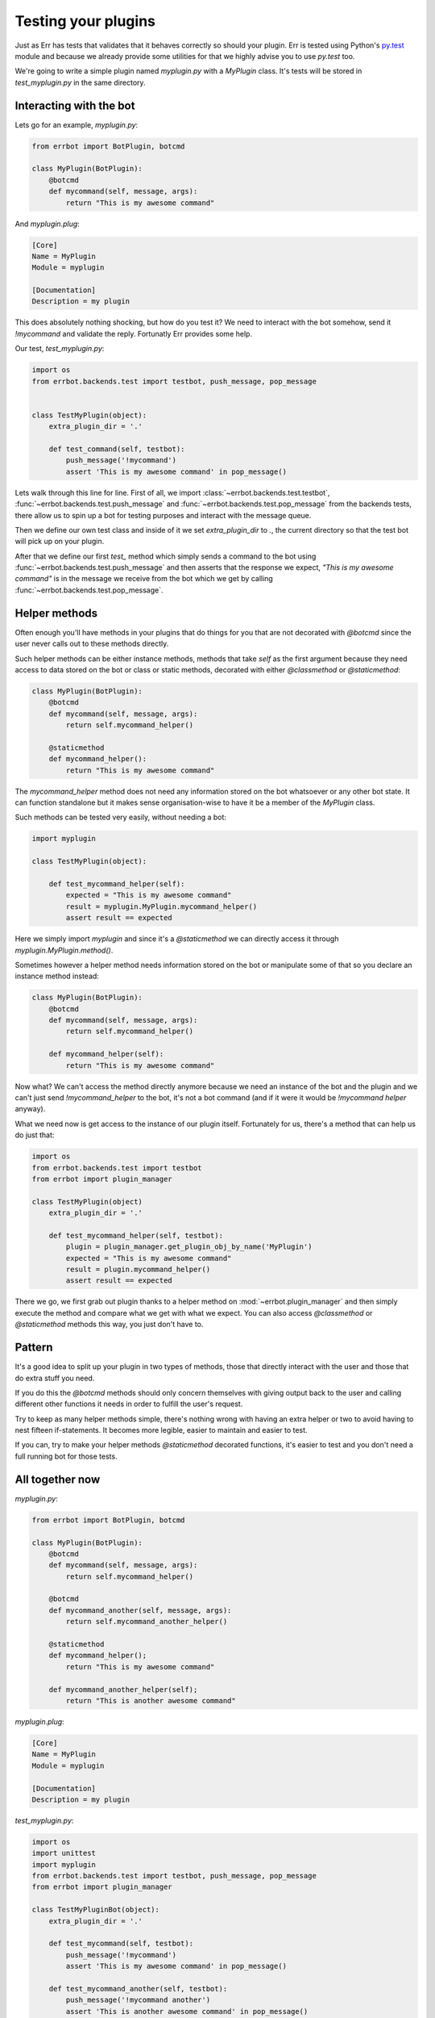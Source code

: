 Testing your plugins
====================

Just as Err has tests that validates that it behaves correctly so should your plugin. Err is tested using Python's py.test_ module and because we already provide some utilities for that we highly advise you to use `py.test` too.

We're going to write a simple plugin named `myplugin.py` with a `MyPlugin` class. It's tests will be stored in `test_myplugin.py` in the same directory.

Interacting with the bot
------------------------

Lets go for an example, *myplugin.py*:

.. code-block:: python

    from errbot import BotPlugin, botcmd

    class MyPlugin(BotPlugin):
        @botcmd
        def mycommand(self, message, args):
            return "This is my awesome command"

And *myplugin.plug*:

.. code-block:: ini

    [Core]
    Name = MyPlugin
    Module = myplugin

    [Documentation]
    Description = my plugin


This does absolutely nothing shocking, but how do you test it? We need to interact with the bot somehow, send it `!mycommand` and validate the reply. Fortunatly Err provides some help.

Our test, *test_myplugin.py*:

.. code-block:: python

    import os
    from errbot.backends.test import testbot, push_message, pop_message


    class TestMyPlugin(object):
        extra_plugin_dir = '.'

        def test_command(self, testbot):
            push_message('!mycommand')
            assert 'This is my awesome command' in pop_message()

Lets walk through this line for line. First of all, we import :class:`~errbot.backends.test.testbot`, :func:`~errbot.backends.test.push_message` and :func:`~errbot.backends.test.pop_message` from the backends tests, there allow us to spin up a bot for testing purposes and interact with the message queue.

Then we define our own test class and inside of it we set `extra_plugin_dir` to `.`, the current directory so that the test bot will pick up on your plugin.

After that we define our first `test_` method which simply sends a command to the bot using :func:`~errbot.backends.test.push_message` and then asserts that the response we expect, *"This is my awesome command"* is in the message we receive from the bot which we get by calling :func:`~errbot.backends.test.pop_message`.

Helper methods
--------------

Often enough you'll have methods in your plugins that do things for you that are not decorated with `@botcmd` since the user never calls out to these methods directly.

Such helper methods can be either instance methods, methods that take `self` as the first argument because they need access to data stored on the bot or class or static methods, decorated with either `@classmethod` or `@staticmethod`:

.. code-block:: python

    class MyPlugin(BotPlugin):
        @botcmd
        def mycommand(self, message, args):
            return self.mycommand_helper()

        @staticmethod
        def mycommand_helper():
            return "This is my awesome command"

The `mycommand_helper` method does not need any information stored on the bot whatsoever or any other bot state. It can function standalone but it makes sense organisation-wise to have it be a member of the `MyPlugin` class.

Such methods can be tested very easily, without needing a bot:

.. code-block:: python

    import myplugin

    class TestMyPlugin(object):

        def test_mycommand_helper(self):
            expected = "This is my awesome command"
            result = myplugin.MyPlugin.mycommand_helper()
            assert result == expected

Here we simply import `myplugin` and since it's a `@staticmethod` we can directly access it through `myplugin.MyPlugin.method()`.

Sometimes however a helper method needs information stored on the bot or manipulate some of that so you declare an instance method instead:

.. code-block:: python

    class MyPlugin(BotPlugin):
        @botcmd
        def mycommand(self, message, args):
            return self.mycommand_helper()

        def mycommand_helper(self):
            return "This is my awesome command"

Now what? We can't access the method directly anymore because we need an instance of the bot and the plugin and we can't just send `!mycommand_helper` to the bot, it's not a bot command (and if it were it would be `!mycommand helper` anyway).

What we need now is get access to the instance of our plugin itself. Fortunately for us, there's a method that can help us do just that:

.. code-block:: python

    import os
    from errbot.backends.test import testbot
    from errbot import plugin_manager

    class TestMyPlugin(object)
        extra_plugin_dir = '.'

        def test_mycommand_helper(self, testbot):
            plugin = plugin_manager.get_plugin_obj_by_name('MyPlugin')
            expected = "This is my awesome command"
            result = plugin.mycommand_helper()
            assert result == expected

There we go, we first grab out plugin thanks to a helper method on :mod:`~errbot.plugin_manager` and then simply execute the method and compare what we get with what we expect. You can also access `@classmethod` or `@staticmethod` methods this way, you just don't have to.

Pattern
-------

It's a good idea to split up your plugin in two types of methods, those that directly interact with the user and those that do extra stuff you need.

If you do this the `@botcmd` methods should only concern themselves with giving output back to the user and calling different other functions it needs in order to fulfill the user's request.

Try to keep as many helper methods simple, there's nothing wrong with having an extra helper or two to avoid having to nest fifteen if-statements. It becomes more legible, easier to maintain and easier to test.

If you can, try to make your helper methods `@staticmethod` decorated functions, it's easier to test and you don't need a full running bot for those tests.

All together now
----------------

*myplugin.py*:

.. code-block:: python

    from errbot import BotPlugin, botcmd

    class MyPlugin(BotPlugin):
        @botcmd
        def mycommand(self, message, args):
            return self.mycommand_helper()

        @botcmd
        def mycommand_another(self, message, args):
            return self.mycommand_another_helper()

        @staticmethod
        def mycommand_helper();
            return "This is my awesome command"

        def mycommand_another_helper(self);
            return "This is another awesome command"

*myplugin.plug*:

.. code-block:: ini

    [Core]
    Name = MyPlugin
    Module = myplugin

    [Documentation]
    Description = my plugin

*test_myplugin.py*:

.. code-block:: python

    import os
    import unittest
    import myplugin
    from errbot.backends.test import testbot, push_message, pop_message
    from errbot import plugin_manager

    class TestMyPluginBot(object):
        extra_plugin_dir = '.'

        def test_mycommand(self, testbot):
            push_message('!mycommand')
            assert 'This is my awesome command' in pop_message()

        def test_mycommand_another(self, testbot):
            push_message('!mycommand another')
            assert 'This is another awesome command' in pop_message()


    class TestMyPluginStaticMethods(object):

        def test_mycommand_helper(self):
            expected = "This is my awesome command"
            result = myplugin.MyPlugin.mycommand_helper()
            assert result == expected


    class TestMyPluginInstanceMethods(object):
        extra_plugin_dir = '.'

        def test_mycommand_another_helper(self):
            plugin = plugin_manager.get_plugin_obj_by_name('MyPlugin')
            expected = "This is another awesome command"
            result = plugin.mycommand_another_helper()
            assert result == expected

You can now simply run :command:`py.test` to execute the tests.

PEP-8 and code coverage
-----------------------

If you feel like it you can also add syntax checkers like `pep8` into the mix to validate your code behaves to certain stylistic best practices set out in PEP-8.

First, install the pep8 for py.test_: :command:`pip instal pytest-pep8`.

Then, simply add `--pep8` to the test invocation command: `py.test --pep8`.

You also want to know how well your tests cover you code.

To that end, install coverage: :command:`pip install coverage` and then run your tests like this: :command:`coverage run --source myplugin -m py.test --pep8`.

You can now have a look at coverage statistics through :command:`coverage report`::

    Name        Stmts   Miss  Cover
    -------------------------------
    myplugin      49      0   100%

It's also possible to generate an HTML report with :command:`coverage html` and opening the resulting `htmlcov/index.html`.

Travis and Coveralls
--------------------

Last but not least, you can run your tests on Travis-CI_ so when you update code or others submit pull requests the tests will automatically run confirming everything still works.

In order to do that you'll need a `.travis.yml` similar to this:

.. code-block:: yaml

    language: python
    python:
      - 2.7
      - 3.3
      - 3.4
    install:
      - pip instal -q err pytest pytest-pep8 --use-wheel
      - pip install -q coverage coveralls --use-wheel
    script:
      - coverage run --source myplugin -m py.test --pep8
    after_success:
      - coveralls
    notifications:
      email: false

Most of it is self-explanatory, except for perhaps the `after_success`. The author of this plugin uses Coveralls.io_ to keep track of code coverage so after a successful build we call out to coveralls and upload the statistics. It's for this reason that we `pip install [..] coveralls [..]` in the `.travis.yml`.

The `-q` flag causes pip to be a lot more quiet and `--use-wheel` will cause pip to use wheels_ if available, speeding up your builds if you happen to depend on something that builds a C-extension.

Both Travis-CI and Coveralls easily integrate with Github hosted code.

.. _py.test: http://pytest.org
.. _Coveralls.io: https://coveralls.io
.. _Travis-CI: https://travis-ci.org
.. _Yapsy: http://yapsy.sourceforge.net
.. _wheels: http://www.python.org/dev/peps/pep-0427/
